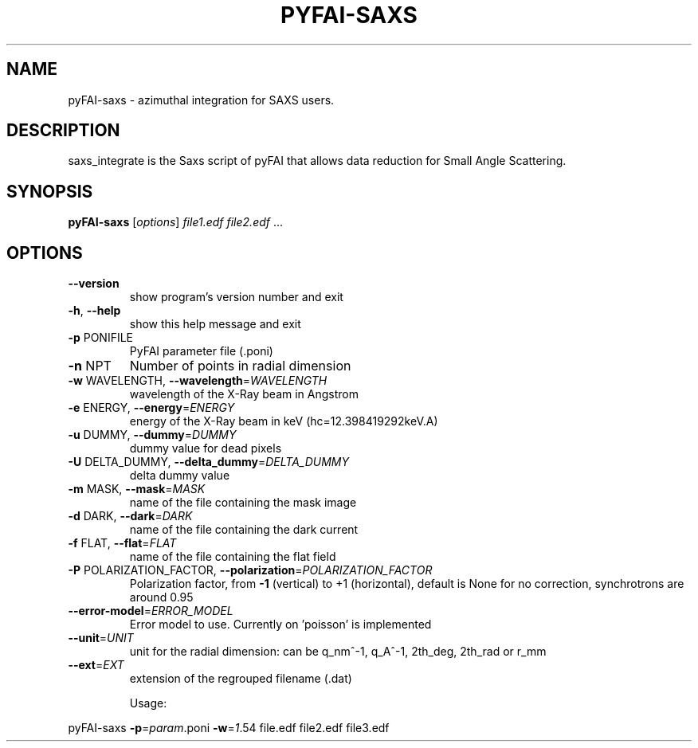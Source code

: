 .\" DO NOT MODIFY THIS FILE!  It was generated by help2man 1.38.2.
.TH PYFAI-SAXS "1" "June 2013" "ESRF" "User Commands"
.SH NAME
pyFAI-saxs \- azimuthal integration for SAXS users.
.SH DESCRIPTION
saxs_integrate is the Saxs script of pyFAI that allows data reduction for Small Angle Scattering.
.SH SYNOPSIS
.B pyFAI-saxs
[\fIoptions\fR] \fIfile1.edf file2.edf \fR...
.SH OPTIONS
.TP
\fB\-\-version\fR
show program's version number and exit
.TP
\fB\-h\fR, \fB\-\-help\fR
show this help message and exit
.TP
\fB\-p\fR PONIFILE
PyFAI parameter file (.poni)
.TP
\fB\-n\fR NPT
Number of points in radial dimension
.TP
\fB\-w\fR WAVELENGTH, \fB\-\-wavelength\fR=\fIWAVELENGTH\fR
wavelength of the X\-Ray beam in Angstrom
.TP
\fB\-e\fR ENERGY, \fB\-\-energy\fR=\fIENERGY\fR
energy of the X\-Ray beam in keV (hc=12.398419292keV.A)
.TP
\fB\-u\fR DUMMY, \fB\-\-dummy\fR=\fIDUMMY\fR
dummy value for dead pixels
.TP
\fB\-U\fR DELTA_DUMMY, \fB\-\-delta_dummy\fR=\fIDELTA_DUMMY\fR
delta dummy value
.TP
\fB\-m\fR MASK, \fB\-\-mask\fR=\fIMASK\fR
name of the file containing the mask image
.TP
\fB\-d\fR DARK, \fB\-\-dark\fR=\fIDARK\fR
name of the file containing the dark current
.TP
\fB\-f\fR FLAT, \fB\-\-flat\fR=\fIFLAT\fR
name of the file containing the flat field
.TP
\fB\-P\fR POLARIZATION_FACTOR, \fB\-\-polarization\fR=\fIPOLARIZATION_FACTOR\fR
Polarization factor, from \fB\-1\fR (vertical) to +1
(horizontal), default is None for no correction,
synchrotrons are around 0.95
.TP
\fB\-\-error\-model\fR=\fIERROR_MODEL\fR
Error model to use. Currently on 'poisson' is
implemented
.TP
\fB\-\-unit\fR=\fIUNIT\fR
unit for the radial dimension: can be q_nm^\-1, q_A^\-1,
2th_deg, 2th_rad or r_mm
.TP
\fB\-\-ext\fR=\fIEXT\fR
extension of the regrouped filename (.dat)
.IP
Usage:
.PP
pyFAI-saxs \fB\-p\fR=\fIparam\fR.poni \fB\-w\fR=\fI1\fR.54 file.edf file2.edf file3.edf

